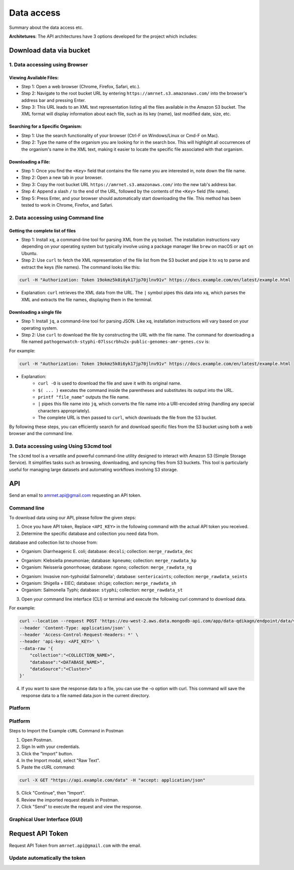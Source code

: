 Data access
===========

Summary about the data access etc.

**Architetures**: The API architectures have 3 options developed for the project which includes:

.. figure:: assets/api.jpg
   :width: 100%
   :align: center
   :alt: api


Download data via bucket
------------------------

1. Data accessing using Browser
*******************************

Viewing Available Files:
~~~~~~~~~~~~~~~~~~~~~~~~
* Step 1: Open a web browser (Chrome, Firefox, Safari, etc.).
* Step 2: Navigate to the root bucket URL by entering ``https://amrnet.s3.amazonaws.com/`` into the browser's address bar and pressing Enter.
* Step 3: This URL leads to an XML text representation listing all the files available in the Amazon S3 bucket. The XML format will display information about each file, such as its key (name), last modified date, size, etc.

Searching for a Specific Organism:
~~~~~~~~~~~~~~~~~~~~~~~~~~~~~~~~~~
* Step 1: Use the search functionality of your browser (Ctrl-F on Windows/Linux or Cmd-F on Mac).
* Step 2: Type the name of the organism you are looking for in the search box. This will highlight all occurrences of the organism's name in the XML text, making it easier to locate the specific file associated with that organism.

Downloading a File:
~~~~~~~~~~~~~~~~~~~
* Step 1: Once you find the ``<Key>`` field that contains the file name you are interested in, note down the file name.
* Step 2: Open a new tab in your browser.
* Step 3: Copy the root bucket URL ``https://amrnet.s3.amazonaws.com/`` into the new tab's address bar.
* Step 4: Append a slash ``/`` to the end of the URL, followed by the contents of the ``<Key>`` field (file name).
* Step 5: Press Enter, and your browser should automatically start downloading the file. This method has been tested to work in Chrome, Firefox, and Safari.

2. Data accessing using Command line
************************************

Getting the complete list of files
~~~~~~~~~~~~~~~~~~~~~~~~~~~~~~~~~~~~
* Step 1: Install ``xq``, a command-line tool for parsing XML from the ``yq`` toolset. The installation instructions vary depending on your operating system but typically involve using a package manager like ``brew`` on macOS or ``apt`` on Ubuntu.
* Step 2: Use ``curl`` to fetch the XML representation of the file list from the S3 bucket and pipe it to ``xq`` to parse and extract the keys (file names). The command looks like this:

.. code-block:: bash    
    
    curl -H "Authorization: Token 19okmz5k0i6yk17jp70jlnv91v" https://docs.example.com/en/latest/example.html

* Explanation: ``curl`` retrieves the XML data from the URL. The ``|`` symbol pipes this data into ``xq``, which parses the XML and extracts the file names, displaying them in the terminal.

Downloading a single file
~~~~~~~~~~~~~~~~~~~~~~~~~

* Step 1: Install ``jq``, a command-line tool for parsing JSON. Like ``xq``, installation instructions will vary based on your operating system.
* Step 2: Use ``curl`` to download the file by constructing the URL with the file name. The command for downloading a file named ``pathogenwatch-styphi-07lsscrbhu2x-public-genomes-amr-genes.csv`` is:

For example:

.. code-block:: bash

    curl -H "Authorization: Token 19okmz5k0i6yk17jp70jlnv91v" https://docs.example.com/en/latest/example.html

* Explanation: 
    * ``curl -O`` is used to download the file and save it with its original name.
    * ``$( ... )`` executes the command inside the parentheses and substitutes its output into the URL.
    * ``printf "file_name"`` outputs the file name.
    * ``|`` pipes this file name into ``jq``, which converts the file name into a URI-encoded string (handling any special characters appropriately).
    * The complete URL is then passed to ``curl``, which downloads the file from the S3 bucket.

By following these steps, you can efficiently search for and download specific files from the S3 bucket using both a web browser and the command line.

3. Data accessing using Using S3cmd tool
****************************************

The ``s3cmd`` tool is a versatile and powerful command-line utility designed to interact with Amazon S3 (Simple Storage Service). It simplifies tasks such as browsing, downloading, and syncing files from S3 buckets. This tool is particularly useful for managing large datasets and automating workflows involving S3 storage.

API
-----

Send an email to amrnet.api@gmail.com requesting an API token.

Command line
********************

To download data using our API, please follow the given steps:

1. Once you have API token, Replace ``<API_KEY>`` in the following command with the actual API token you received.
2. Determine the specific database and collection you need data from. 

database and collection list to choose from:

* Organism: Diarrheagenic E. coli; database: ``decoli``; collection: ``merge_rawdata_dec``
.. * Organism: ; database: ecoli; collection: merge_rawdata_ec
* Organism: Klebsiella pneumoniae; database: ``kpneumo``; collection: ``merge_rawdata_kp``
* Organism: Neisseria gonorrhoeae; database: ``ngono``; collection: ``merge_rawdata_ng``
.. * Organism: ; database: senterica; collection: merge_rawdata_se
* Organism: Invasive non-typhoidal Salmonella'; database: ``sentericaints``; collection: ``merge_rawdata_seints``
* Organism: Shigella + EIEC; database: ``shige``; collection: ``merge_rawdata_sh``
* Organism: Salmonella Typhi; database: ``styphi``; collection: ``merge_rawdata_st``

3. Open your command line interface (CLI) or terminal and execute the following curl command to download data.

For example:

.. code-block:: bash

            curl --location --request POST 'https://eu-west-2.aws.data.mongodb-api.com/app/data-qdikagn/endpoint/data/v1/action/find'\
            --header 'Content-Type: application/json' \
            --header 'Access-Control-Request-Headers: *' \
            --header 'api-key: <API_KEY>' \
            --data-raw '{
                "collection":"<COLLECTION_NAME>",
                "database":"<DATABASE_NAME>",
                "dataSource":"<Cluster>"
            }'

4. If you want to save the response data to a file, you can use the -o option with curl. This command will save the response data to a file named data.json in the current directory.

Platform
********


Platform
********

.. TODO: add a note to user other tool.

Steps to Import the Example ``cURL`` Command in Postman
    
1. Open Postman.
2. Sign In with your credentials.
3. Click the "Import" button.
4. In the Import modal, select "Raw Text".
5. Paste the cURL command:

.. code-block:: bash

    curl -X GET "https://api.example.com/data" -H "accept: application/json"
    

5. Click "Continue", then "Import".
6. Review the imported request details in Postman.
7. Click "Send" to execute the request and view the response.


Graphical User Interface (GUI)
******************************

Request API Token
-----------------

Request API Token from ``amrnet.api@gmail.com`` with the email.

Update automatically the token
******************************